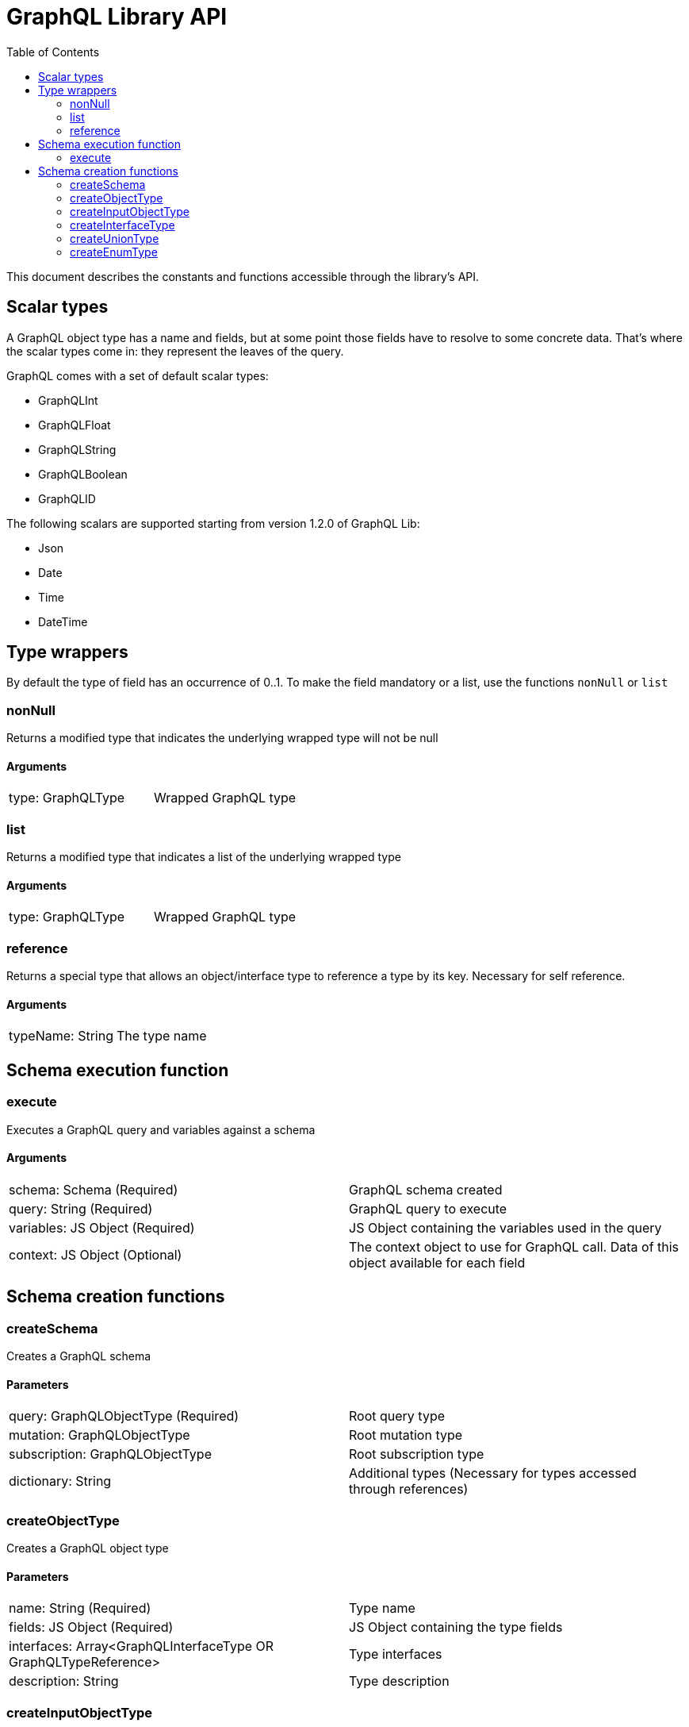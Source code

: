 = GraphQL Library API
:toc: right

This document describes the constants and functions accessible through the library's API.

== Scalar types

A GraphQL object type has a name and fields, but at some point those fields have to resolve to some concrete data.
That's where the scalar types come in: they represent the leaves of the query.

GraphQL comes with a set of default scalar types:

* GraphQLInt
* GraphQLFloat
* GraphQLString
* GraphQLBoolean
* GraphQLID

The following scalars are supported starting from version 1.2.0 of GraphQL Lib:

* Json
* Date
* Time
* DateTime

== Type wrappers

By default the type of field has an occurrence of 0..1.
To make the field mandatory or a list, use the functions ``nonNull`` or ``list``

=== nonNull

Returns a modified type that indicates the underlying wrapped type will not be null

==== Arguments
|===
|type: GraphQLType | Wrapped GraphQL type
|===

=== list

Returns a modified type that indicates a list of the underlying wrapped type

==== Arguments
|===
|type: GraphQLType | Wrapped GraphQL type
|===

=== reference

Returns a special type that allows an object/interface type to reference a type by its key. Necessary for self reference.

==== Arguments
|===
|typeName: String | The type name
|===



== Schema execution function

=== execute

Executes a GraphQL query and variables against a schema

==== Arguments
|===
|schema: Schema (Required) | GraphQL schema created
|query: String (Required) | GraphQL query to execute
|variables: JS Object (Required) | JS Object containing the variables used in the query
|context: JS Object (Optional) | The context object to use for GraphQL call. Data of this object available for each field
|===

== Schema creation functions

=== createSchema

Creates a GraphQL schema

==== Parameters
|===
|query: GraphQLObjectType (Required) | Root query type
|mutation: GraphQLObjectType | Root mutation type
|subscription: GraphQLObjectType | Root subscription type
|dictionary: String | Additional types (Necessary for types accessed through references)
|===

=== createObjectType

Creates a GraphQL object type

==== Parameters
|===
|name: String (Required) | Type name
|fields: JS Object (Required) | JS Object containing the type fields
|interfaces: Array<GraphQLInterfaceType OR GraphQLTypeReference> | Type interfaces
|description: String | Type description
|===

=== createInputObjectType

Creates a GraphQL input object type

==== Parameters
|===
|name: String (Required) | Type name
|fields: JS Object (Required) | JS Object containing the type fields
|description: String | Type description
|===

=== createInterfaceType

Creates a GraphQL interface type

==== Parameters
|===
|name: String (Required) | Type name
|fields: JS Object (Required) | JS Object containing the type fields
|typeResolver: Function (Required) | Type resolution function
|description: String | Type description
|===

=== createUnionType

Creates a GraphQL union type

==== Parameters
|===
|name: String (Required) | Type name
|types: Array<GraphQLObjectType> | Possible types
|===

=== createEnumType

Creates a GraphQL enum type

==== Parameters
|===
|name: String (Required) | Type name
|values: Array<String> (Required) | Possible values
|description: String | Description
|===







